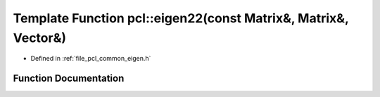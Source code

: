 .. _exhale_function_group__common_1ga4fdd69805d49c416393c604f9f209113:

Template Function pcl::eigen22(const Matrix&, Matrix&, Vector&)
===============================================================

- Defined in :ref:`file_pcl_common_eigen.h`


Function Documentation
----------------------


.. doxygenfunction:: pcl::eigen22(const Matrix&, Matrix&, Vector&)
